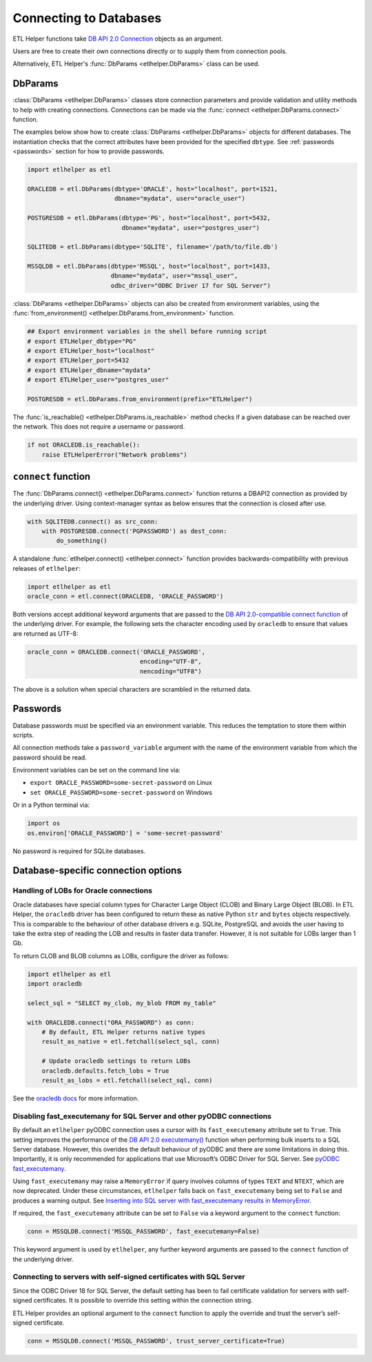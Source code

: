 .. _connecting_to_databases:

Connecting to Databases
=======================


ETL Helper functions take `DB API 2.0 Connection <https://peps.python.org/pep-0249/#connection-objects>`_ objects as an argument.

Users are free to create their own connections directly or to supply them from connection pools.

Alternatively, ETL Helper's :func:`DbParams <etlhelper.DbParams>` class can be used.

DbParams
^^^^^^^^

:class:`DbParams <etlhelper.DbParams>` classes store connection parameters and provide validation and utility
methods to help with creating connections.
Connections can be made via the :func:`connect <etlhelper.DbParams.connect>` function.

The examples below show how to create :class:`DbParams <etlhelper.DbParams>` objects for different
databases.
The instantiation checks that the correct attributes have been provided for the
specified ``dbtype``.
See :ref:`passwords <passwords>` section for how to provide passwords.

.. code:: python

   import etlhelper as etl

   ORACLEDB = etl.DbParams(dbtype='ORACLE', host="localhost", port=1521,
                           dbname="mydata", user="oracle_user")

   POSTGRESDB = etl.DbParams(dbtype='PG', host="localhost", port=5432,
                             dbname="mydata", user="postgres_user")

   SQLITEDB = etl.DbParams(dbtype='SQLITE', filename='/path/to/file.db')

   MSSQLDB = etl.DbParams(dbtype='MSSQL', host="localhost", port=1433,
                          dbname="mydata", user="mssql_user",
                          odbc_driver="ODBC Driver 17 for SQL Server")


:class:`DbParams <etlhelper.DbParams>` objects can also be created from environment variables, using the
:func:`from_environment() <etlhelper.DbParams.from_environment>` function.

.. code:: python

    ## Export environment variables in the shell before running script
    # export ETLHelper_dbtype="PG"
    # export ETLHelper_host="localhost"
    # export ETLHelper_port=5432
    # export ETLHelper_dbname="mydata"
    # export ETLHelper_user="postgres_user"

    POSTGRESDB = etl.DbParams.from_environment(prefix="ETLHelper")


The :func:`is_reachable() <etlhelper.DbParams.is_reachable>` method checks if a
given database can be reached over the network.
This does not require a username or password.

.. code:: python

   if not ORACLEDB.is_reachable():
       raise ETLHelperError("Network problems")



``connect`` function
^^^^^^^^^^^^^^^^^^^^

The :func:`DbParams.connect() <etlhelper.DbParams.connect>` function returns a DBAPI2 connection as
provided by the underlying driver.
Using context-manager syntax as below ensures that the connection is closed after use.

.. code:: python

   with SQLITEDB.connect() as src_conn:
       with POSTGRESDB.connect('PGPASSWORD') as dest_conn:
           do_something()

A standalone :func:`etlhelper.connect() <etlhelper.connect>` function provides backwards-compatibility with
previous releases of ``etlhelper``:

.. code:: python

   import etlhelper as etl
   oracle_conn = etl.connect(ORACLEDB, 'ORACLE_PASSWORD')

Both versions accept additional keyword arguments that are passed to the
`DB API 2.0-compatible connect function <https://peps.python.org/pep-0249/#connect>`_
of the underlying driver.
For example, the following sets the character encoding used by ``oracledb`` to ensure that
values are returned as UTF-8:

.. code:: python

   oracle_conn = ORACLEDB.connect('ORACLE_PASSWORD',
                                  encoding="UTF-8",
                                  nencoding="UTF8")

The above is a solution when special characters are scrambled in the returned data.

.. _passwords:

Passwords
^^^^^^^^^

Database passwords must be specified via an environment variable.
This reduces the temptation to store them within scripts.

All connection methods take a ``password_variable`` argument with the name of
the environment variable from which the password should be read.

Environment variables can be set on the command line via:

-  ``export ORACLE_PASSWORD=some-secret-password`` on Linux
-  ``set ORACLE_PASSWORD=some-secret-password`` on Windows

Or in a Python terminal via:

.. code:: python

   import os
   os.environ['ORACLE_PASSWORD'] = 'some-secret-password'

No password is required for SQLite databases.

Database-specific connection options
^^^^^^^^^^^^^^^^^^^^^^^^^^^^^^^^^^^^

Handling of LOBs for Oracle connections
"""""""""""""""""""""""""""""""""""""""

Oracle databases have special column types for Character Large Object
(CLOB) and Binary Large Object (BLOB). In ETL Helper, the ``oracledb``
driver has been configured to return these as native Python ``str`` and
``bytes`` objects respectively. This is comparable to the behaviour of
other database drivers e.g. SQLite, PostgreSQL and avoids the user
having to take the extra step of reading the LOB and results in faster
data transfer. However, it is not suitable for LOBs larger than 1 Gb.

To return CLOB and BLOB columns as LOBs, configure the driver as
follows:

.. code:: python

   import etlhelper as etl
   import oracledb

   select_sql = "SELECT my_clob, my_blob FROM my_table"

   with ORACLEDB.connect("ORA_PASSWORD") as conn:
       # By default, ETL Helper returns native types
       result_as_native = etl.fetchall(select_sql, conn)

       # Update oracledb settings to return LOBs
       oracledb.defaults.fetch_lobs = True
       result_as_lobs = etl.fetchall(select_sql, conn)

See the `oracledb
docs <https://python-oracledb.readthedocs.io/en/latest/user_guide/lob_data.html#fetching-lobs-as-strings-and-bytes>`__
for more information.


Disabling fast_executemany for SQL Server and other pyODBC connections
""""""""""""""""""""""""""""""""""""""""""""""""""""""""""""""""""""""

By default an ``etlhelper`` pyODBC connection uses a cursor with its
``fast_executemany`` attribute set to ``True``.
This setting improves the performance of the `DB API 2.0 executemany() <https://peps.python.org/pep-0249/#executemany>`__
function when performing bulk inserts to a SQL Server database.
However, this overides the default behaviour of pyODBC and there are some
limitations in doing this.
Importantly, it is only recommended for applications that use Microsoft’s ODBC
Driver for SQL Server. See `pyODBC fast_executemany <https://github.com/mkleehammer/pyodbc/wiki/Features-beyond-the-DB-API#fast_executemany>`__.

Using ``fast_executemany`` may raise a ``MemoryError`` if query involves
columns of types ``TEXT`` and ``NTEXT``, which are now deprecated. Under
these circumstances, ``etlhelper`` falls back on ``fast_executemany``
being set to ``False`` and produces a warning output. See `Inserting
into SQL server with fast_executemany results in
MemoryError <https://github.com/mkleehammer/pyodbc/issues/547>`__.

If required, the ``fast_executemany`` attribute can be set to ``False``
via a keyword argument to the ``connect`` function:

.. code:: python

   conn = MSSQLDB.connect('MSSQL_PASSWORD', fast_executemany=False)

This keyword argument is used by ``etlhelper``, any further keyword
arguments are passed to the ``connect`` function of the underlying
driver.

Connecting to servers with self-signed certificates with SQL Server
"""""""""""""""""""""""""""""""""""""""""""""""""""""""""""""""""""

Since the ODBC Driver 18 for SQL Server, the default setting has been to
fail certificate validation for servers with self-signed certificates.
It is possible to override this setting within the connection string.

ETL Helper provides an optional argument to the ``connect`` function to
apply the override and trust the server’s self-signed certificate.

.. code:: python

   conn = MSSQLDB.connect('MSSQL_PASSWORD', trust_server_certificate=True)

